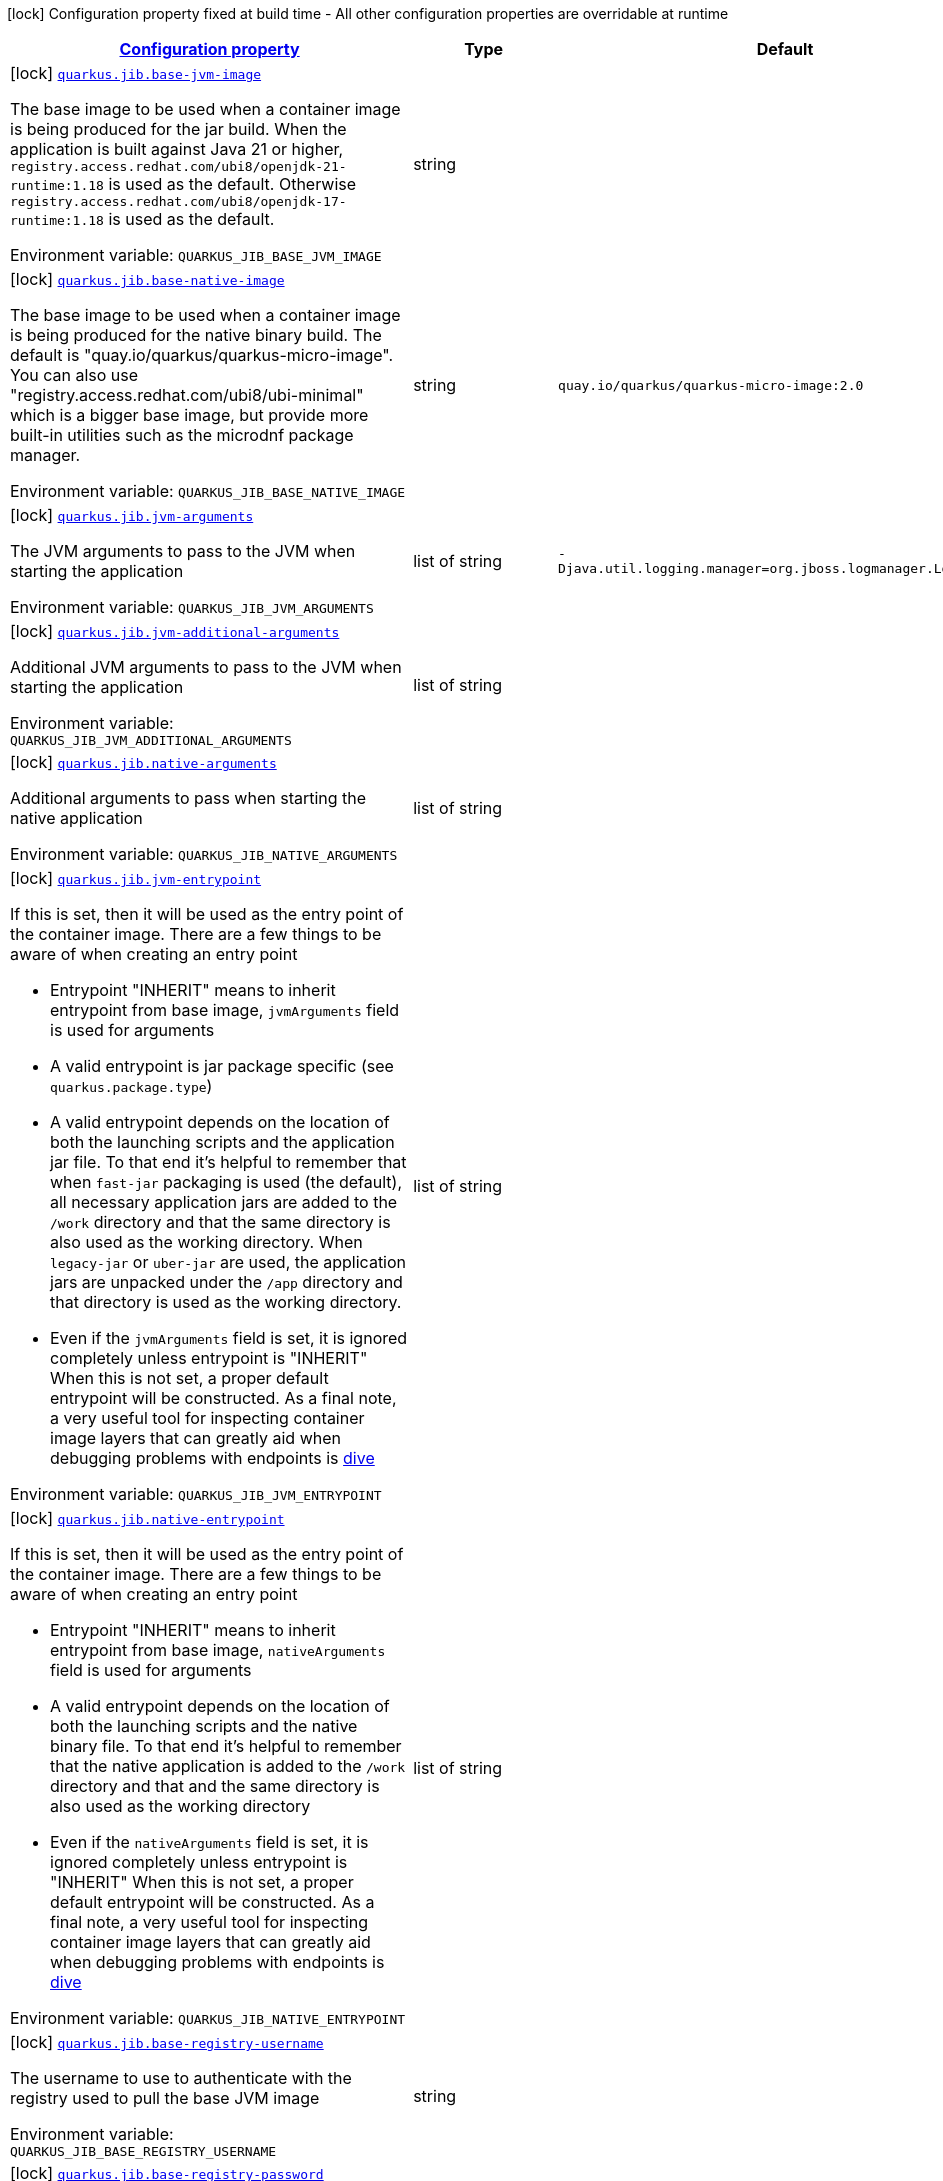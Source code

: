 
:summaryTableId: quarkus-jib-container-image-jib-config
[.configuration-legend]
icon:lock[title=Fixed at build time] Configuration property fixed at build time - All other configuration properties are overridable at runtime
[.configuration-reference, cols="80,.^10,.^10"]
|===

h|[[quarkus-jib-container-image-jib-config_configuration]]link:#quarkus-jib-container-image-jib-config_configuration[Configuration property]

h|Type
h|Default

a|icon:lock[title=Fixed at build time] [[quarkus-jib-container-image-jib-config_quarkus-jib-base-jvm-image]]`link:#quarkus-jib-container-image-jib-config_quarkus-jib-base-jvm-image[quarkus.jib.base-jvm-image]`


[.description]
--
The base image to be used when a container image is being produced for the jar build. When the application is built against Java 21 or higher, `registry.access.redhat.com/ubi8/openjdk-21-runtime:1.18` is used as the default. Otherwise `registry.access.redhat.com/ubi8/openjdk-17-runtime:1.18` is used as the default.

ifdef::add-copy-button-to-env-var[]
Environment variable: env_var_with_copy_button:+++QUARKUS_JIB_BASE_JVM_IMAGE+++[]
endif::add-copy-button-to-env-var[]
ifndef::add-copy-button-to-env-var[]
Environment variable: `+++QUARKUS_JIB_BASE_JVM_IMAGE+++`
endif::add-copy-button-to-env-var[]
--|string 
|


a|icon:lock[title=Fixed at build time] [[quarkus-jib-container-image-jib-config_quarkus-jib-base-native-image]]`link:#quarkus-jib-container-image-jib-config_quarkus-jib-base-native-image[quarkus.jib.base-native-image]`


[.description]
--
The base image to be used when a container image is being produced for the native binary build. The default is "quay.io/quarkus/quarkus-micro-image". You can also use "registry.access.redhat.com/ubi8/ubi-minimal" which is a bigger base image, but provide more built-in utilities such as the microdnf package manager.

ifdef::add-copy-button-to-env-var[]
Environment variable: env_var_with_copy_button:+++QUARKUS_JIB_BASE_NATIVE_IMAGE+++[]
endif::add-copy-button-to-env-var[]
ifndef::add-copy-button-to-env-var[]
Environment variable: `+++QUARKUS_JIB_BASE_NATIVE_IMAGE+++`
endif::add-copy-button-to-env-var[]
--|string 
|`quay.io/quarkus/quarkus-micro-image:2.0`


a|icon:lock[title=Fixed at build time] [[quarkus-jib-container-image-jib-config_quarkus-jib-jvm-arguments]]`link:#quarkus-jib-container-image-jib-config_quarkus-jib-jvm-arguments[quarkus.jib.jvm-arguments]`


[.description]
--
The JVM arguments to pass to the JVM when starting the application

ifdef::add-copy-button-to-env-var[]
Environment variable: env_var_with_copy_button:+++QUARKUS_JIB_JVM_ARGUMENTS+++[]
endif::add-copy-button-to-env-var[]
ifndef::add-copy-button-to-env-var[]
Environment variable: `+++QUARKUS_JIB_JVM_ARGUMENTS+++`
endif::add-copy-button-to-env-var[]
--|list of string 
|`-Djava.util.logging.manager=org.jboss.logmanager.LogManager`


a|icon:lock[title=Fixed at build time] [[quarkus-jib-container-image-jib-config_quarkus-jib-jvm-additional-arguments]]`link:#quarkus-jib-container-image-jib-config_quarkus-jib-jvm-additional-arguments[quarkus.jib.jvm-additional-arguments]`


[.description]
--
Additional JVM arguments to pass to the JVM when starting the application

ifdef::add-copy-button-to-env-var[]
Environment variable: env_var_with_copy_button:+++QUARKUS_JIB_JVM_ADDITIONAL_ARGUMENTS+++[]
endif::add-copy-button-to-env-var[]
ifndef::add-copy-button-to-env-var[]
Environment variable: `+++QUARKUS_JIB_JVM_ADDITIONAL_ARGUMENTS+++`
endif::add-copy-button-to-env-var[]
--|list of string 
|


a|icon:lock[title=Fixed at build time] [[quarkus-jib-container-image-jib-config_quarkus-jib-native-arguments]]`link:#quarkus-jib-container-image-jib-config_quarkus-jib-native-arguments[quarkus.jib.native-arguments]`


[.description]
--
Additional arguments to pass when starting the native application

ifdef::add-copy-button-to-env-var[]
Environment variable: env_var_with_copy_button:+++QUARKUS_JIB_NATIVE_ARGUMENTS+++[]
endif::add-copy-button-to-env-var[]
ifndef::add-copy-button-to-env-var[]
Environment variable: `+++QUARKUS_JIB_NATIVE_ARGUMENTS+++`
endif::add-copy-button-to-env-var[]
--|list of string 
|


a|icon:lock[title=Fixed at build time] [[quarkus-jib-container-image-jib-config_quarkus-jib-jvm-entrypoint]]`link:#quarkus-jib-container-image-jib-config_quarkus-jib-jvm-entrypoint[quarkus.jib.jvm-entrypoint]`


[.description]
--
If this is set, then it will be used as the entry point of the container image. There are a few things to be aware of when creating an entry point

 - Entrypoint "INHERIT" means to inherit entrypoint from base image, `jvmArguments` field is used for arguments
 - A valid entrypoint is jar package specific (see `quarkus.package.type`)
 - A valid entrypoint depends on the location of both the launching scripts and the application jar file. To that end it's helpful to remember that when `fast-jar` packaging is used (the default), all necessary application jars are added to the `/work` directory and that the same directory is also used as the working directory. When `legacy-jar` or `uber-jar` are used, the application jars are unpacked under the `/app` directory and that directory is used as the working directory.
 - Even if the `jvmArguments` field is set, it is ignored completely unless entrypoint is "INHERIT"  When this is not set, a proper default entrypoint will be constructed. As a final note, a very useful tool for inspecting container image layers that can greatly aid when debugging problems with endpoints is link:https://github.com/wagoodman/dive[dive]

ifdef::add-copy-button-to-env-var[]
Environment variable: env_var_with_copy_button:+++QUARKUS_JIB_JVM_ENTRYPOINT+++[]
endif::add-copy-button-to-env-var[]
ifndef::add-copy-button-to-env-var[]
Environment variable: `+++QUARKUS_JIB_JVM_ENTRYPOINT+++`
endif::add-copy-button-to-env-var[]
--|list of string 
|


a|icon:lock[title=Fixed at build time] [[quarkus-jib-container-image-jib-config_quarkus-jib-native-entrypoint]]`link:#quarkus-jib-container-image-jib-config_quarkus-jib-native-entrypoint[quarkus.jib.native-entrypoint]`


[.description]
--
If this is set, then it will be used as the entry point of the container image. There are a few things to be aware of when creating an entry point

 - Entrypoint "INHERIT" means to inherit entrypoint from base image, `nativeArguments` field is used for arguments
 - A valid entrypoint depends on the location of both the launching scripts and the native binary file. To that end it's helpful to remember that the native application is added to the `/work` directory and that and the same directory is also used as the working directory
 - Even if the `nativeArguments` field is set, it is ignored completely unless entrypoint is "INHERIT"  When this is not set, a proper default entrypoint will be constructed. As a final note, a very useful tool for inspecting container image layers that can greatly aid when debugging problems with endpoints is link:https://github.com/wagoodman/dive[dive]

ifdef::add-copy-button-to-env-var[]
Environment variable: env_var_with_copy_button:+++QUARKUS_JIB_NATIVE_ENTRYPOINT+++[]
endif::add-copy-button-to-env-var[]
ifndef::add-copy-button-to-env-var[]
Environment variable: `+++QUARKUS_JIB_NATIVE_ENTRYPOINT+++`
endif::add-copy-button-to-env-var[]
--|list of string 
|


a|icon:lock[title=Fixed at build time] [[quarkus-jib-container-image-jib-config_quarkus-jib-base-registry-username]]`link:#quarkus-jib-container-image-jib-config_quarkus-jib-base-registry-username[quarkus.jib.base-registry-username]`


[.description]
--
The username to use to authenticate with the registry used to pull the base JVM image

ifdef::add-copy-button-to-env-var[]
Environment variable: env_var_with_copy_button:+++QUARKUS_JIB_BASE_REGISTRY_USERNAME+++[]
endif::add-copy-button-to-env-var[]
ifndef::add-copy-button-to-env-var[]
Environment variable: `+++QUARKUS_JIB_BASE_REGISTRY_USERNAME+++`
endif::add-copy-button-to-env-var[]
--|string 
|


a|icon:lock[title=Fixed at build time] [[quarkus-jib-container-image-jib-config_quarkus-jib-base-registry-password]]`link:#quarkus-jib-container-image-jib-config_quarkus-jib-base-registry-password[quarkus.jib.base-registry-password]`


[.description]
--
The password to use to authenticate with the registry used to pull the base JVM image

ifdef::add-copy-button-to-env-var[]
Environment variable: env_var_with_copy_button:+++QUARKUS_JIB_BASE_REGISTRY_PASSWORD+++[]
endif::add-copy-button-to-env-var[]
ifndef::add-copy-button-to-env-var[]
Environment variable: `+++QUARKUS_JIB_BASE_REGISTRY_PASSWORD+++`
endif::add-copy-button-to-env-var[]
--|string 
|


a|icon:lock[title=Fixed at build time] [[quarkus-jib-container-image-jib-config_quarkus-jib-ports]]`link:#quarkus-jib-container-image-jib-config_quarkus-jib-ports[quarkus.jib.ports]`


[.description]
--
The ports to expose

ifdef::add-copy-button-to-env-var[]
Environment variable: env_var_with_copy_button:+++QUARKUS_JIB_PORTS+++[]
endif::add-copy-button-to-env-var[]
ifndef::add-copy-button-to-env-var[]
Environment variable: `+++QUARKUS_JIB_PORTS+++`
endif::add-copy-button-to-env-var[]
--|list of int 
|`${quarkus.http.port:8080}`


a|icon:lock[title=Fixed at build time] [[quarkus-jib-container-image-jib-config_quarkus-jib-user]]`link:#quarkus-jib-container-image-jib-config_quarkus-jib-user[quarkus.jib.user]`


[.description]
--
The user to use in generated image

ifdef::add-copy-button-to-env-var[]
Environment variable: env_var_with_copy_button:+++QUARKUS_JIB_USER+++[]
endif::add-copy-button-to-env-var[]
ifndef::add-copy-button-to-env-var[]
Environment variable: `+++QUARKUS_JIB_USER+++`
endif::add-copy-button-to-env-var[]
--|string 
|


a|icon:lock[title=Fixed at build time] [[quarkus-jib-container-image-jib-config_quarkus-jib-working-directory]]`link:#quarkus-jib-container-image-jib-config_quarkus-jib-working-directory[quarkus.jib.working-directory]`


[.description]
--
The working directory to use in the generated image. The default value is chosen to work in accordance with the default base image.

ifdef::add-copy-button-to-env-var[]
Environment variable: env_var_with_copy_button:+++QUARKUS_JIB_WORKING_DIRECTORY+++[]
endif::add-copy-button-to-env-var[]
ifndef::add-copy-button-to-env-var[]
Environment variable: `+++QUARKUS_JIB_WORKING_DIRECTORY+++`
endif::add-copy-button-to-env-var[]
--|string 
|`/home/jboss`


a|icon:lock[title=Fixed at build time] [[quarkus-jib-container-image-jib-config_quarkus-jib-always-cache-base-image]]`link:#quarkus-jib-container-image-jib-config_quarkus-jib-always-cache-base-image[quarkus.jib.always-cache-base-image]`


[.description]
--
Controls the optimization which skips downloading base image layers that exist in a target registry. If the user does not set this property, then read as false. If `true`, base image layers are always pulled and cached. If `false`, base image layers will not be pulled/cached if they already exist on the target registry.

ifdef::add-copy-button-to-env-var[]
Environment variable: env_var_with_copy_button:+++QUARKUS_JIB_ALWAYS_CACHE_BASE_IMAGE+++[]
endif::add-copy-button-to-env-var[]
ifndef::add-copy-button-to-env-var[]
Environment variable: `+++QUARKUS_JIB_ALWAYS_CACHE_BASE_IMAGE+++`
endif::add-copy-button-to-env-var[]
--|boolean 
|`false`


a|icon:lock[title=Fixed at build time] [[quarkus-jib-container-image-jib-config_quarkus-jib-platforms]]`link:#quarkus-jib-container-image-jib-config_quarkus-jib-platforms[quarkus.jib.platforms]`


[.description]
--
List of target platforms. Each platform is defined using the pattern:

```
<os>\|<arch>[/variant]\|<os>/<arch>[/variant]
```

for example:

```
linux/amd64,linux/arm64/v8
```

If not specified, OS default is linux and architecture default is `amd64`. If more than one platform is configured, it is important to note that the base image has to be a Docker manifest or an OCI image index containing a version of each chosen platform. The feature does not work with native images, as cross-compilation is not supported. This configuration is based on an incubating feature of Jib. See link:https://github.com/GoogleContainerTools/jib/blob/master/docs/faq.md#how-do-i-specify-a-platform-in-the-manifest-list-or-oci-index-of-a-base-image[Jib FAQ] for more information.

ifdef::add-copy-button-to-env-var[]
Environment variable: env_var_with_copy_button:+++QUARKUS_JIB_PLATFORMS+++[]
endif::add-copy-button-to-env-var[]
ifndef::add-copy-button-to-env-var[]
Environment variable: `+++QUARKUS_JIB_PLATFORMS+++`
endif::add-copy-button-to-env-var[]
--|list of string 
|


a|icon:lock[title=Fixed at build time] [[quarkus-jib-container-image-jib-config_quarkus-jib-image-digest-file]]`link:#quarkus-jib-container-image-jib-config_quarkus-jib-image-digest-file[quarkus.jib.image-digest-file]`


[.description]
--
The path of a file in which the digest of the generated image will be written. If the path is relative, the base path is the output directory of the build tool.

ifdef::add-copy-button-to-env-var[]
Environment variable: env_var_with_copy_button:+++QUARKUS_JIB_IMAGE_DIGEST_FILE+++[]
endif::add-copy-button-to-env-var[]
ifndef::add-copy-button-to-env-var[]
Environment variable: `+++QUARKUS_JIB_IMAGE_DIGEST_FILE+++`
endif::add-copy-button-to-env-var[]
--|string 
|`jib-image.digest`


a|icon:lock[title=Fixed at build time] [[quarkus-jib-container-image-jib-config_quarkus-jib-image-id-file]]`link:#quarkus-jib-container-image-jib-config_quarkus-jib-image-id-file[quarkus.jib.image-id-file]`


[.description]
--
The path of a file in which the id of the generated image will be written. If the path is relative, the base path is the output directory of the build tool.

ifdef::add-copy-button-to-env-var[]
Environment variable: env_var_with_copy_button:+++QUARKUS_JIB_IMAGE_ID_FILE+++[]
endif::add-copy-button-to-env-var[]
ifndef::add-copy-button-to-env-var[]
Environment variable: `+++QUARKUS_JIB_IMAGE_ID_FILE+++`
endif::add-copy-button-to-env-var[]
--|string 
|`jib-image.id`


a|icon:lock[title=Fixed at build time] [[quarkus-jib-container-image-jib-config_quarkus-jib-offline-mode]]`link:#quarkus-jib-container-image-jib-config_quarkus-jib-offline-mode[quarkus.jib.offline-mode]`


[.description]
--
Whether or not to operate offline.

ifdef::add-copy-button-to-env-var[]
Environment variable: env_var_with_copy_button:+++QUARKUS_JIB_OFFLINE_MODE+++[]
endif::add-copy-button-to-env-var[]
ifndef::add-copy-button-to-env-var[]
Environment variable: `+++QUARKUS_JIB_OFFLINE_MODE+++`
endif::add-copy-button-to-env-var[]
--|boolean 
|`false`


a|icon:lock[title=Fixed at build time] [[quarkus-jib-container-image-jib-config_quarkus-jib-docker-executable-name]]`link:#quarkus-jib-container-image-jib-config_quarkus-jib-docker-executable-name[quarkus.jib.docker-executable-name]`


[.description]
--
Name of binary used to execute the docker commands. This is only used by Jib when the container image is being built locally.

ifdef::add-copy-button-to-env-var[]
Environment variable: env_var_with_copy_button:+++QUARKUS_JIB_DOCKER_EXECUTABLE_NAME+++[]
endif::add-copy-button-to-env-var[]
ifndef::add-copy-button-to-env-var[]
Environment variable: `+++QUARKUS_JIB_DOCKER_EXECUTABLE_NAME+++`
endif::add-copy-button-to-env-var[]
--|string 
|


a|icon:lock[title=Fixed at build time] [[quarkus-jib-container-image-jib-config_quarkus-jib-use-current-timestamp]]`link:#quarkus-jib-container-image-jib-config_quarkus-jib-use-current-timestamp[quarkus.jib.use-current-timestamp]`


[.description]
--
Whether to set the creation time to the actual build time. Otherwise, the creation time will be set to the Unix epoch (00:00:00, January 1st, 1970 in UTC). See link:https://github.com/GoogleContainerTools/jib/blob/master/docs/faq.md#why-is-my-image-created-48-years-ago[Jib FAQ] for more information

ifdef::add-copy-button-to-env-var[]
Environment variable: env_var_with_copy_button:+++QUARKUS_JIB_USE_CURRENT_TIMESTAMP+++[]
endif::add-copy-button-to-env-var[]
ifndef::add-copy-button-to-env-var[]
Environment variable: `+++QUARKUS_JIB_USE_CURRENT_TIMESTAMP+++`
endif::add-copy-button-to-env-var[]
--|boolean 
|`true`


a|icon:lock[title=Fixed at build time] [[quarkus-jib-container-image-jib-config_quarkus-jib-use-current-timestamp-file-modification]]`link:#quarkus-jib-container-image-jib-config_quarkus-jib-use-current-timestamp-file-modification[quarkus.jib.use-current-timestamp-file-modification]`


[.description]
--
Whether to set the modification time (last modified time) of the files put by Jib in the image to the actual build time. Otherwise, the modification time will be set to the Unix epoch (00:00:00, January 1st, 1970 in UTC). If the modification time is constant (flag is set to false so Unix epoch is used) across two consecutive builds, the docker layer sha256 digest will be different only if the actual files added by Jib to the docker layer were changed. More exactly, having 2 consecutive builds will generate different docker layers only if the actual content of the files within the docker layer was changed. If the current timestamp is used the sha256 digest of the docker layer will always be different even if the content of the files didn't change.

ifdef::add-copy-button-to-env-var[]
Environment variable: env_var_with_copy_button:+++QUARKUS_JIB_USE_CURRENT_TIMESTAMP_FILE_MODIFICATION+++[]
endif::add-copy-button-to-env-var[]
ifndef::add-copy-button-to-env-var[]
Environment variable: `+++QUARKUS_JIB_USE_CURRENT_TIMESTAMP_FILE_MODIFICATION+++`
endif::add-copy-button-to-env-var[]
--|boolean 
|`true`


a|icon:lock[title=Fixed at build time] [[quarkus-jib-container-image-jib-config_quarkus-jib-base-image-layers-cache]]`link:#quarkus-jib-container-image-jib-config_quarkus-jib-base-image-layers-cache[quarkus.jib.base-image-layers-cache]`


[.description]
--
The directory to use for caching base image layers. If not specified, the Jib default directory is used.

ifdef::add-copy-button-to-env-var[]
Environment variable: env_var_with_copy_button:+++QUARKUS_JIB_BASE_IMAGE_LAYERS_CACHE+++[]
endif::add-copy-button-to-env-var[]
ifndef::add-copy-button-to-env-var[]
Environment variable: `+++QUARKUS_JIB_BASE_IMAGE_LAYERS_CACHE+++`
endif::add-copy-button-to-env-var[]
--|string 
|


a|icon:lock[title=Fixed at build time] [[quarkus-jib-container-image-jib-config_quarkus-jib-application-layers-cache]]`link:#quarkus-jib-container-image-jib-config_quarkus-jib-application-layers-cache[quarkus.jib.application-layers-cache]`


[.description]
--
ifdef::add-copy-button-to-env-var[]
Environment variable: env_var_with_copy_button:+++QUARKUS_JIB_APPLICATION_LAYERS_CACHE+++[]
endif::add-copy-button-to-env-var[]
ifndef::add-copy-button-to-env-var[]
Environment variable: `+++QUARKUS_JIB_APPLICATION_LAYERS_CACHE+++`
endif::add-copy-button-to-env-var[]
--|string 
|


a|icon:lock[title=Fixed at build time] [[quarkus-jib-container-image-jib-config_quarkus-jib-environment-variables-environment-variables]]`link:#quarkus-jib-container-image-jib-config_quarkus-jib-environment-variables-environment-variables[quarkus.jib.environment-variables]`


[.description]
--
Environment variables to add to the container image

ifdef::add-copy-button-to-env-var[]
Environment variable: env_var_with_copy_button:+++QUARKUS_JIB_ENVIRONMENT_VARIABLES+++[]
endif::add-copy-button-to-env-var[]
ifndef::add-copy-button-to-env-var[]
Environment variable: `+++QUARKUS_JIB_ENVIRONMENT_VARIABLES+++`
endif::add-copy-button-to-env-var[]
--|`Map<String,String>` 
|


a|icon:lock[title=Fixed at build time] [[quarkus-jib-container-image-jib-config_quarkus-jib-docker-environment-docker-environment]]`link:#quarkus-jib-container-image-jib-config_quarkus-jib-docker-environment-docker-environment[quarkus.jib.docker-environment]`


[.description]
--
Sets environment variables used by the Docker executable. This is only used by Jib when the container image is being built locally.

ifdef::add-copy-button-to-env-var[]
Environment variable: env_var_with_copy_button:+++QUARKUS_JIB_DOCKER_ENVIRONMENT+++[]
endif::add-copy-button-to-env-var[]
ifndef::add-copy-button-to-env-var[]
Environment variable: `+++QUARKUS_JIB_DOCKER_ENVIRONMENT+++`
endif::add-copy-button-to-env-var[]
--|`Map<String,String>` 
|

|===
